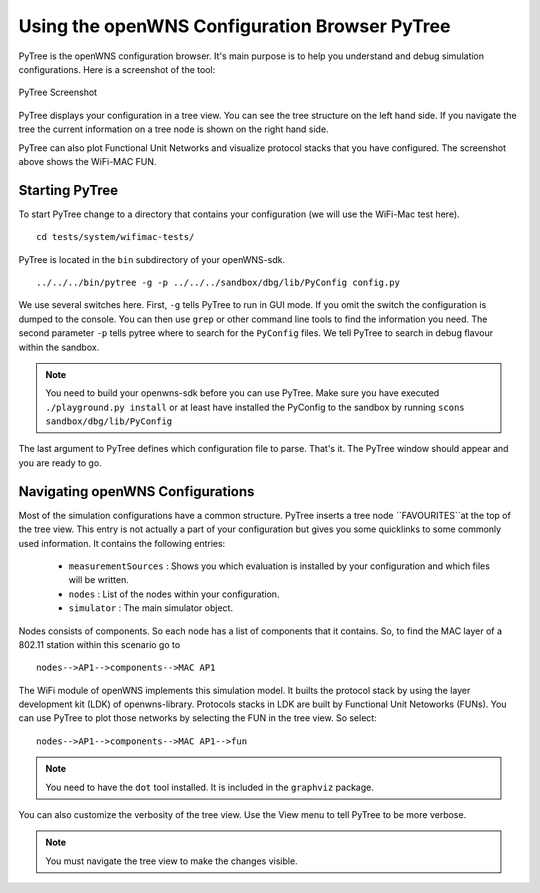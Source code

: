 ==============================================
Using the openWNS Configuration Browser PyTree
==============================================

PyTree is the openWNS configuration browser. It's main purpose is to help
you understand and debug simulation configurations. Here is a screenshot
of the tool:

.. figure:: pics/PyTreeScreenshot.*
   :align: center

   PyTree Screenshot

PyTree displays your configuration in a tree view. You can see the tree
structure on the left hand side. If you navigate the tree the current 
information on a tree node is shown on the right hand side.

PyTree can also plot Functional Unit Networks and visualize protocol stacks
that you have configured. The screenshot above shows the WiFi-MAC FUN.

Starting PyTree
---------------

To start PyTree change to a directory that contains your configuration
(we will use the WiFi-Mac test here).

::

  cd tests/system/wifimac-tests/


PyTree is located in the ``bin`` subdirectory of your openWNS-sdk.

::

    ../../../bin/pytree -g -p ../../../sandbox/dbg/lib/PyConfig config.py

We use several switches here. First, ``-g`` tells PyTree to run in GUI mode.
If you omit the switch the configuration is dumped to the console. You can
then use ``grep`` or other command line tools to find the information you need.
The second parameter ``-p`` tells pytree where to search for the ``PyConfig``
files. We tell PyTree to search in debug flavour within the sandbox.

.. note::
  You need to build your openwns-sdk before you can use PyTree. Make sure
  you have executed ``./playground.py install`` or at least have installed
  the PyConfig to the sandbox by running ``scons sandbox/dbg/lib/PyConfig``

The last argument to PyTree defines which configuration file to parse. That's
it. The PyTree window should appear and you are ready to go.


Navigating openWNS Configurations
---------------------------------

Most of the simulation configurations have a common structure. PyTree inserts
a tree node ``FAVOURITES``at the top of the tree view. This entry is not actually a part
of your configuration but gives you some quicklinks to some commonly used information.
It contains the following entries:

  * ``measurementSources`` : Shows you which evaluation is installed by your configuration and which files will be written.
  * ``nodes`` : List of the nodes within your configuration.
  * ``simulator`` : The main simulator object.

Nodes consists of components. So each node has a list of components that it contains.
So, to find the MAC layer of a 802.11 station within this scenario go to

::

  nodes-->AP1-->components-->MAC AP1


The WiFi module of openWNS implements this simulation model. It builts the protocol stack
by using the layer development kit (LDK) of openwns-library. Protocols stacks in LDK 
are built by Functional Unit Netoworks (FUNs). You can use PyTree to plot those networks
by selecting the FUN in the tree view. So select:

::

  nodes-->AP1-->components-->MAC AP1-->fun

.. note::
  You need to have the ``dot`` tool installed. It is included in the ``graphviz`` package.

You can also customize the verbosity of the tree view. Use the View menu to tell PyTree to be
more verbose.

.. note::
  You must navigate the tree view to make the changes visible.



